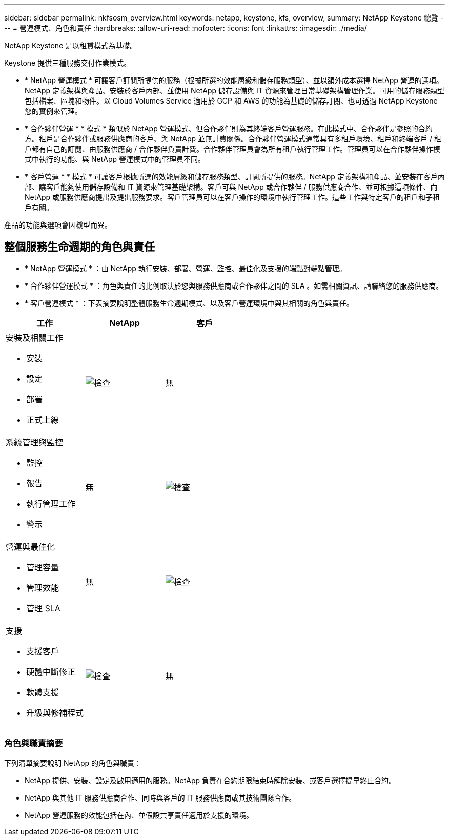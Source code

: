 ---
sidebar: sidebar 
permalink: nkfsosm_overview.html 
keywords: netapp, keystone, kfs, overview, 
summary: NetApp Keystone 總覽 
---
= 營運模式、角色和責任
:hardbreaks:
:allow-uri-read: 
:nofooter: 
:icons: font
:linkattrs: 
:imagesdir: ./media/


[role="lead"]
NetApp Keystone 是以租賃模式為基礎。

Keystone 提供三種服務交付作業模式。

* * NetApp 營運模式 * 可讓客戶訂閱所提供的服務（根據所選的效能層級和儲存服務類型）、並以額外成本選擇 NetApp 營運的選項。NetApp 定義架構與產品、安裝於客戶內部、並使用 NetApp 儲存設備與 IT 資源來管理日常基礎架構管理作業。可用的儲存服務類型包括檔案、區塊和物件。以 Cloud Volumes Service 適用於 GCP 和 AWS 的功能為基礎的儲存訂閱、也可透過 NetApp Keystone 您的實例來管理。
* * 合作夥伴營運 * * 模式 * 類似於 NetApp 營運模式、但合作夥伴則為其終端客戶營運服務。在此模式中、合作夥伴是參照的合約方。租戶是合作夥伴或服務供應商的客戶、與 NetApp 並無計費關係。合作夥伴營運模式通常具有多租戶環境、租戶和終端客戶 / 租戶都有自己的訂閱、由服務供應商 / 合作夥伴負責計費。合作夥伴管理員會為所有租戶執行管理工作。管理員可以在合作夥伴操作模式中執行的功能、與 NetApp 營運模式中的管理員不同。
* * 客戶營運 * * 模式 * 可讓客戶根據所選的效能層級和儲存服務類型、訂閱所提供的服務。NetApp 定義架構和產品、並安裝在客戶內部、讓客戶能夠使用儲存設備和 IT 資源來管理基礎架構。客戶可與 NetApp 或合作夥伴 / 服務供應商合作、並可根據這項條件、向 NetApp 或服務供應商提出及提出服務要求。客戶管理員可以在客戶操作的環境中執行管理工作。這些工作與特定客戶的租戶和子租戶有關。


產品的功能與選項會因機型而異。



== 整個服務生命週期的角色與責任

* * NetApp 營運模式 * ：由 NetApp 執行安裝、部署、營運、監控、最佳化及支援的端點對端點管理。
* * 合作夥伴營運模式 * ：角色與責任的比例取決於您與服務供應商或合作夥伴之間的 SLA 。如需相關資訊、請聯絡您的服務供應商。
* * 客戶營運模式 * ：下表摘要說明整體服務生命週期模式、以及客戶營運環境中與其相關的角色與責任。


|===
| 工作 | NetApp | 客戶 


 a| 
安裝及相關工作

* 安裝
* 設定
* 部署
* 正式上線

| image:check.pngcheck["檢查"] | 無 


 a| 
系統管理與監控

* 監控
* 報告
* 執行管理工作
* 警示

| 無 | image:check.png["檢查"] 


 a| 
營運與最佳化

* 管理容量
* 管理效能
* 管理 SLA

| 無 | image:check.png["檢查"] 


 a| 
支援

* 支援客戶
* 硬體中斷修正
* 軟體支援
* 升級與修補程式

| image:check.png["檢查"] | 無 
|===


=== 角色與職責摘要

下列清單摘要說明 NetApp 的角色與職責：

* NetApp 提供、安裝、設定及啟用適用的服務。NetApp 負責在合約期限結束時解除安裝、或客戶選擇提早終止合約。
* NetApp 與其他 IT 服務供應商合作、同時與客戶的 IT 服務供應商或其技術團隊合作。
* NetApp 營運服務的效能包括在內、並假設共享責任適用於支援的環境。

